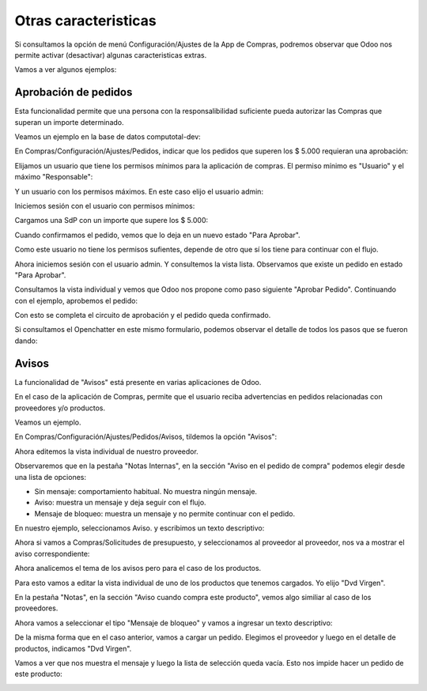 ###################################################################################################
Otras caracteristicas
###################################################################################################

Si consultamos la opción de menú Configuración/Ajustes de la App de Compras, 
podremos observar que Odoo nos permite activar (desactivar) algunas caracteristicas extras.

Vamos a ver algunos ejemplos:

*************************************************
Aprobación de pedidos
*************************************************

Esta funcionalidad permite que una persona con la responsalibilidad suficiente pueda autorizar las Compras
que superan un importe determinado.

Veamos un ejemplo en la base de datos computotal-dev:

En Compras/Configuración/Ajustes/Pedidos, indicar que los pedidos que superen los $ 5.000 requieran una aprobación:

.. image:: media/oc-pedidos-aprobacion-1.png
   :align: center
   :scale: 75 %

Elijamos un usuario que tiene los permisos mínimos para la aplicación de compras. El permiso mínimo es "Usuario" y el 
máximo "Responsable":

.. image:: media/oc-pedidos-aprobacion-2.png
   :align: center
   :scale: 75 %

Y un usuario con los permisos máximos. En este caso elijo el usuario admin:

.. image:: media/oc-pedidos-aprobacion-2.png
   :align: center
   :scale: 75 %

Iniciemos sesión con el usuario con permisos mínimos:

.. image:: media/oc-pedidos-aprobacion-3.png
   :align: center
   :scale: 75 %

Cargamos una SdP con un importe que supere los $ 5.000:

.. image:: media/oc-pedidos-aprobacion-4.png
   :align: center
   :scale: 75 %

Cuando confirmamos el pedido, vemos que lo deja en un nuevo estado "Para Aprobar".

Como este usuario no tiene los permisos sufientes, depende de otro que sí los tiene
para continuar con el flujo.

.. image:: media/oc-pedidos-aprobacion-5.png
   :align: center
   :scale: 75 %

Ahora iniciemos sesión con el usuario admin. Y consultemos la vista lista. Observamos
que existe un pedido en estado "Para Aprobar".

.. image:: media/oc-pedidos-aprobacion-6.png
   :align: center
   :scale: 75 %

Consultamos la vista individual y vemos que Odoo nos propone como paso siguiente "Aprobar Pedido".
Continuando con el ejemplo, aprobemos el pedido:

.. image:: media/oc-pedidos-aprobacion-7.png
   :align: center
   :scale: 75 %

Con esto se completa el circuito de aprobación y el pedido queda confirmado.

Si consultamos el Openchatter en este mismo formulario, podemos observar el detalle de todos los 
pasos que se fueron dando:

.. image:: media/oc-pedidos-aprobacion-8.png
   :align: center
   :scale: 75 %

*************************************************
Avisos
*************************************************

La funcionalidad de "Avisos" está presente en varias aplicaciones de Odoo.

En el caso de la aplicación de Compras, permite que el usuario reciba advertencias 
en pedidos relacionadas con proveedores y/o productos.

Veamos un ejemplo.

En Compras/Configuración/Ajustes/Pedidos/Avisos, tildemos la opción "Avisos":

.. image:: media/oc-pedidos-avisos.png
   :align: center
   :scale: 75 %

Ahora editemos la vista individual de nuestro proveedor. 

Observaremos que en la pestaña
"Notas Internas", en la sección "Aviso en el pedido de compra" podemos elegir desde una lista 
de opciones:

- Sin mensaje: comportamiento habitual. No muestra ningún mensaje.
- Aviso: muestra un mensaje y deja seguir con el flujo.
- Mensaje de bloqueo: muestra un mensaje y no permite continuar con el pedido.

.. image:: media/oc-pedidos-avisos-1.png
   :align: center
   :scale: 75 %

En nuestro ejemplo, seleccionamos Aviso. y escribimos un texto descriptivo:

.. image:: media/oc-pedidos-avisos-2.png
   :align: center
   :scale: 75 %

Ahora si vamos a Compras/Solicitudes de presupuesto, y seleccionamos al proveedor al proveedor,
nos va a mostrar el aviso correspondiente:

.. image:: media/oc-pedidos-avisos-3.png
   :align: center
   :scale: 75 %

Ahora analicemos el tema de los avisos pero para el caso de los productos.

Para esto vamos a editar la vista individual de uno de los productos que tenemos cargados.
Yo elijo "Dvd Virgen".

En la pestaña "Notas", en la sección "Aviso cuando compra este producto", vemos algo similiar al
caso de los proveedores.

Ahora vamos a seleccionar el tipo "Mensaje de bloqueo" y vamos a ingresar un texto descriptivo:

.. image:: media/oc-pedidos-avisos-4.png
   :align: center
   :scale: 75 %

De la misma forma que en el caso anterior, vamos a cargar un pedido. Elegimos el proveedor y luego
en el detalle de productos, indicamos "Dvd Virgen".

Vamos a ver que nos muestra el mensaje y luego la lista de selección queda vacía. Esto nos impide 
hacer un pedido de este producto:

.. image:: media/oc-pedidos-avisos-5.png
   :align: center
   :scale: 75 %
